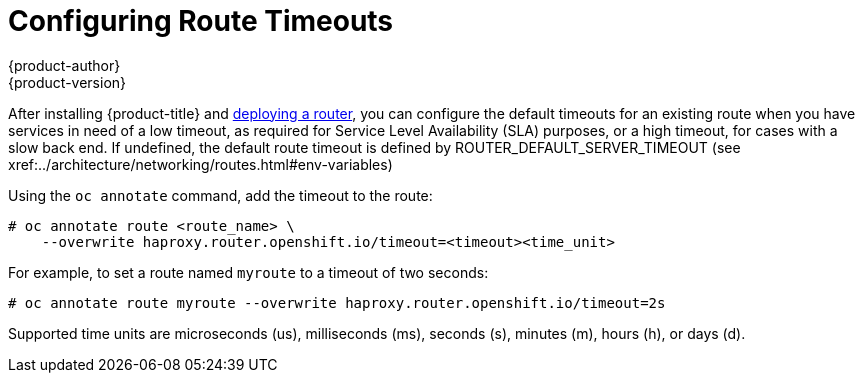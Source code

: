 [[install-config-configuring-routing]]
= Configuring Route Timeouts
{product-author}
{product-version}
:data-uri:
:icons:
:experimental:
:toc: macro
:toc-title:

toc::[]


After installing {product-title} and
xref:../install_config/router/index.adoc#install-config-router-overview[deploying
a router], you can configure the default timeouts for an existing route when you
have services in need of a low timeout, as required for Service Level
Availability (SLA) purposes, or a high timeout, for cases with a slow back end.
If undefined, the default route timeout is defined by ROUTER_DEFAULT_SERVER_TIMEOUT
(see xref:../architecture/networking/routes.html#env-variables)

Using the `oc annotate` command, add the timeout to the route:

====
----
# oc annotate route <route_name> \
    --overwrite haproxy.router.openshift.io/timeout=<timeout><time_unit>
----
====

For example, to set a route named `myroute` to a timeout of two seconds:

====
----
# oc annotate route myroute --overwrite haproxy.router.openshift.io/timeout=2s
----
====

Supported time units are microseconds (us), milliseconds (ms), seconds (s),
minutes (m), hours (h), or days (d).
